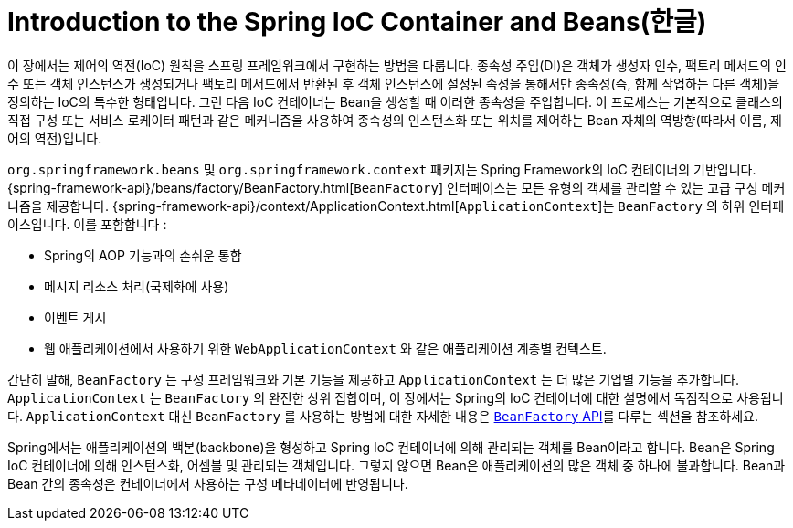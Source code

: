 [[beans-introduction]]
= Introduction to the Spring IoC Container and Beans(한글)

이 장에서는 제어의 역전(IoC) 원칙을 스프링 프레임워크에서 구현하는 방법을 다룹니다.
종속성 주입(DI)은 객체가 생성자 인수, 팩토리 메서드의 인수 또는 객체 인스턴스가 생성되거나 팩토리 메서드에서 반환된 후 객체 인스턴스에 설정된 속성을 통해서만 종속성(즉, 함께 작업하는 다른 객체)을 정의하는 IoC의 특수한 형태입니다.
그런 다음 IoC 컨테이너는 Bean을 생성할 때 이러한 종속성을 주입합니다.
이 프로세스는 기본적으로 클래스의 직접 구성 또는 서비스 로케이터 패턴과 같은 메커니즘을 사용하여 종속성의 인스턴스화 또는 위치를 제어하는 Bean 자체의 역방향(따라서 이름, 제어의 역전)입니다.

`org.springframework.beans` 및 `org.springframework.context` 패키지는 Spring Framework의 IoC 컨테이너의 기반입니다.
{spring-framework-api}/beans/factory/BeanFactory.html[`BeanFactory`] 인터페이스는 모든 유형의 객체를 관리할 수 있는 고급 구성 메커니즘을 제공합니다.
{spring-framework-api}/context/ApplicationContext.html[`ApplicationContext`]는 `BeanFactory` 의 하위 인터페이스입니다.  이를 포함합니다 :

* Spring의 AOP 기능과의 손쉬운 통합
* 메시지 리소스 처리(국제화에 사용)
* 이벤트 게시
* 웹 애플리케이션에서 사용하기 위한 `WebApplicationContext` 와 같은 애플리케이션 계층별 컨텍스트.

간단히 말해, `BeanFactory` 는 구성 프레임워크와 기본 기능을 제공하고 `ApplicationContext` 는 더 많은 기업별 기능을 추가합니다.
`ApplicationContext` 는 `BeanFactory` 의 완전한 상위 집합이며, 이 장에서는 Spring의 IoC 컨테이너에 대한 설명에서 독점적으로 사용됩니다. 
`ApplicationContext` 대신 `BeanFactory` 를 사용하는 방법에 대한 자세한 내용은 xref:core/beans/beanfactory.adoc[`BeanFactory` API]를 다루는 섹션을 참조하세요.

Spring에서는 애플리케이션의 백본(backbone)을 형성하고 Spring IoC 컨테이너에 의해 관리되는 객체를 Bean이라고 합니다.
Bean은 Spring IoC 컨테이너에 의해 인스턴스화, 어셈블 및 관리되는 객체입니다.
그렇지 않으면 Bean은 애플리케이션의 많은 객체 중 하나에 불과합니다.
Bean과 Bean 간의 종속성은 컨테이너에서 사용하는 구성 메타데이터에 반영됩니다.

